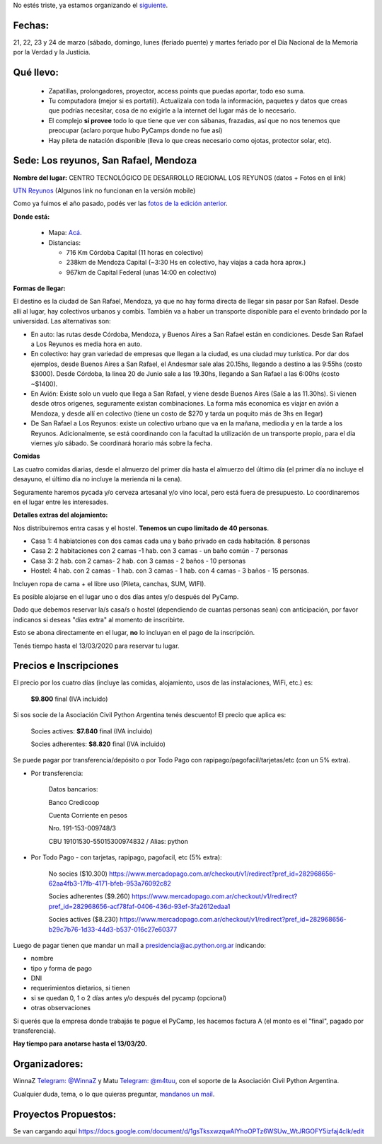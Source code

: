 .. title: Evento suspendido por la pandemia COVID-19

No estés triste, ya estamos organizando el `siguiente </PyCamp/2021/>`_.


Fechas:
-------

21, 22, 23 y 24 de marzo (sábado, domingo, lunes (feriado puente) y martes feriado por el Día Nacional de la Memoria por la Verdad y la Justicia.

Qué llevo:
----------

 - Zapatillas, prolongadores, proyector, access points que puedas aportar, todo eso suma.

 - Tu computadora (mejor si es portatil). Actualizala con toda la información, paquetes y datos que creas que podrías necesitar, cosa de no exigirle a la internet del lugar más de lo necesario.

 - El complejo **sí provee** todo lo que tiene que ver con sábanas, frazadas, así que no nos tenemos que preocupar (aclaro porque hubo PyCamps donde no fue así)

 - Hay pileta de natación disponible (lleva lo que creas necesario como ojotas, protector solar, etc).

Sede: Los reyunos, San Rafael, Mendoza
--------------------------------------

**Nombre del lugar:** CENTRO TECNOLÓGICO DE DESARROLLO REGIONAL LOS REYUNOS (datos + Fotos en el link)

`UTN Reyunos <http://www.reyunos.utn.edu.ar/>`_ (Algunos link no funcionan en la versión mobile)

Como ya fuimos el año pasado, podés ver las `fotos de la edición anterior <https://bit.ly/34TnixX>`_.


**Donde está:**

 * Mapa:  `Acá <https://goo.gl/8Jpa3C>`_.

 * Distancias:

   * 716 Km Córdoba Capital (11 horas en colectivo)

   * 238km de Mendoza Capital (~3:30 Hs en colectivo, hay viajas a cada hora aprox.)

   * 967km de Capital Federal (unas 14:00 en colectivo)

**Formas de llegar:**

El destino es la ciudad de San Rafael, Mendoza, ya que no hay forma directa de llegar sin pasar por San Rafael. Desde allí al lugar, hay colectivos urbanos y combis. También va a haber un transporte disponible para el evento brindado por la universidad. Las alternativas son:

* En auto: las rutas desde Córdoba, Mendoza, y Buenos Aires a San Rafael están en condiciones. Desde San Rafael a Los Reyunos es media hora en auto.

* En colectivo: hay gran variedad de empresas que llegan a la ciudad, es una ciudad muy turística. Por dar dos ejemplos, desde Buenos Aires a San Rafael, el Andesmar sale alas 20.15hs, llegando a destino a las 9:55hs (costo $3000). Desde Córdoba, la linea 20 de Junio sale a las 19.30hs, llegando a San Rafael a las 6:00hs (costo ~$1400).

* En Avión: Existe solo un vuelo que llega a San Rafael, y viene desde Buenos Aires (Sale a las 11.30hs). Si vienen desde otros origenes, seguramente existan combinaciones. La forma más economica es viajar en avión a Mendoza, y desde allí en colectivo (tiene un costo de $270 y tarda un poquito más de 3hs en llegar)

* De San Rafael a Los Reyunos: existe un colectivo urbano que va en la mañana, mediodia y en la tarde a los Reyunos. Adicionalmente, se está coordinando con la facultad la utilización de un transporte propio, para el dia viernes y/o sábado. Se coordinará horario más sobre la fecha.

**Comidas**

Las cuatro comidas diarias, desde el almuerzo del primer día hasta el almuerzo del último día (el primer día no incluye el desayuno, el último día no incluye la merienda ni la cena).

Seguramente haremos pycada y/o cerveza artesanal y/o vino local, pero está fuera de presupuesto. Lo coordinaremos en el lugar entre les interesades.

**Detalles extras del alojamiento:**

Nos distribuiremos entra casas y el hostel. **Tenemos un cupo limitado de 40 personas**.

* Casa 1: 4 habiatciones con dos camas cada una y baño privado en cada habitación. 8 personas

* Casa 2: 2 habitaciones con 2 camas -1 hab. con 3 camas - un baño común - 7 personas

* Casa 3: 2 hab. con 2 camas- 2 hab. con 3 camas - 2 baños - 10 personas

* Hostel: 4 hab. con 2 camas - 1 hab. con 3 camas - 1 hab. con 4 camas - 3 baños - 15 personas.

Incluyen ropa de cama + el libre uso (Pileta, canchas, SUM, WIFI).

Es posible alojarse en el lugar uno o dos días antes y/o después del PyCamp.

Dado que debemos reservar la/s casa/s o hostel (dependiendo de cuantas personas sean) con anticipación, por favor indicanos si deseas "días extra" al momento de inscribirte.

Esto se abona directamente en el lugar, **no** lo incluyan en el pago de la inscripción.

Tenés tiempo hasta el 13/03/2020 para reservar tu lugar.

Precios e Inscripciones
-----------------------

El precio por los cuatro días (incluye las comidas, alojamiento, usos de las instalaciones, WiFi, etc.) es:

  **$9.800** final (IVA incluido)

Si sos socie de la Asociación Civil Python Argentina tenés descuento! El precio que aplica es:

  Socies actives: **$7.840** final (IVA incluido)

  Socies adherentes: **$8.820** final (IVA incluido)

Se puede pagar por transferencia/depósito o por Todo Pago con rapipago/pagofacil/tarjetas/etc (con un 5% extra).

* Por transferencia:

    Datos bancarios:

    Banco Credicoop

    Cuenta Corriente en pesos

    Nro. 191-153-009748/3

    CBU 19101530-55015300974832 / Alias: python


* Por Todo Pago - con tarjetas, rapipago, pagofacil, etc (5% extra):

    No socies ($10.300)
    https://www.mercadopago.com.ar/checkout/v1/redirect?pref_id=282968656-62aa4fb3-17fb-4171-bfeb-953a76092c82

    Socies adherentes ($9.260)
    https://www.mercadopago.com.ar/checkout/v1/redirect?pref_id=282968656-acf78faf-0406-436d-93ef-3fa2612edaa1

    Socies actives ($8.230)
    https://www.mercadopago.com.ar/checkout/v1/redirect?pref_id=282968656-b29c7b76-1d33-44d3-b537-016c27e60377


Luego de pagar tienen que mandar un mail a presidencia@ac.python.org.ar indicando:

- nombre

- tipo y forma de pago

- DNI

- requerimientos dietarios, si tienen

- si se quedan 0, 1 o 2 días antes y/o después del pycamp (opcional)

- otras observaciones

Si querés que la empresa donde trabajás te pague el PyCamp, les hacemos factura A (el monto es el "final", pagado por transferencia).

**Hay tiempo para anotarse hasta el 13/03/20.**

Organizadores:
--------------
WinnaZ `Telegram: @WinnaZ <https://t.me/WinnaZ>`_ y Matu `Telegram: @m4tuu <https://t.me/m4tuu>`_, con el soporte de la Asociación Civil Python Argentina.

Cualquier duda, tema, o lo que quieras preguntar, `mandanos un mail <mailto:pycamp@python.org.ar>`_.

Proyectos Propuestos:
---------------------

Se van cargando aquí `<https://docs.google.com/document/d/1gsTksxwzqwAIYhoOPTz6WSUw_WtJRGOFY5izfaj4clk/edit>`_

